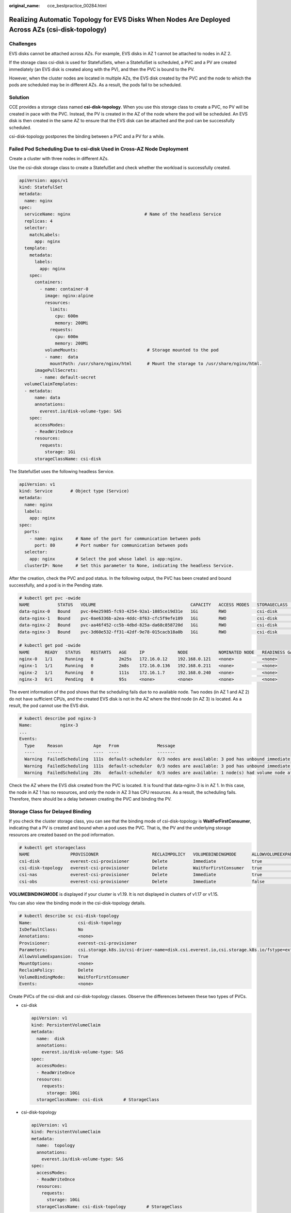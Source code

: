 :original_name: cce_bestpractice_00284.html

.. _cce_bestpractice_00284:

Realizing Automatic Topology for EVS Disks When Nodes Are Deployed Across AZs (csi-disk-topology)
=================================================================================================

Challenges
----------

EVS disks cannot be attached across AZs. For example, EVS disks in AZ 1 cannot be attached to nodes in AZ 2.

If the storage class csi-disk is used for StatefulSets, when a StatefulSet is scheduled, a PVC and a PV are created immediately (an EVS disk is created along with the PV), and then the PVC is bound to the PV.

However, when the cluster nodes are located in multiple AZs, the EVS disk created by the PVC and the node to which the pods are scheduled may be in different AZs. As a result, the pods fail to be scheduled.

|image1|

Solution
--------

CCE provides a storage class named **csi-disk-topology**. When you use this storage class to create a PVC, no PV will be created in pace with the PVC. Instead, the PV is created in the AZ of the node where the pod will be scheduled. An EVS disk is then created in the same AZ to ensure that the EVS disk can be attached and the pod can be successfully scheduled.

csi-disk-topology postpones the binding between a PVC and a PV for a while.

|image2|

Failed Pod Scheduling Due to csi-disk Used in Cross-AZ Node Deployment
----------------------------------------------------------------------

Create a cluster with three nodes in different AZs.

Use the csi-disk storage class to create a StatefulSet and check whether the workload is successfully created.

.. code-block::

   apiVersion: apps/v1
   kind: StatefulSet
   metadata:
     name: nginx
   spec:
     serviceName: nginx                             # Name of the headless Service
     replicas: 4
     selector:
       matchLabels:
         app: nginx
     template:
       metadata:
         labels:
           app: nginx
       spec:
         containers:
           - name: container-0
             image: nginx:alpine
             resources:
               limits:
                 cpu: 600m
                 memory: 200Mi
               requests:
                 cpu: 600m
                 memory: 200Mi
             volumeMounts:                           # Storage mounted to the pod
             - name:  data
               mountPath: /usr/share/nginx/html      # Mount the storage to /usr/share/nginx/html.
         imagePullSecrets:
           - name: default-secret
     volumeClaimTemplates:
     - metadata:
         name: data
         annotations:
           everest.io/disk-volume-type: SAS
       spec:
         accessModes:
         - ReadWriteOnce
         resources:
           requests:
             storage: 1Gi
         storageClassName: csi-disk

The StatefulSet uses the following headless Service.

.. code-block::

   apiVersion: v1
   kind: Service       # Object type (Service)
   metadata:
     name: nginx
     labels:
       app: nginx
   spec:
     ports:
       - name: nginx     # Name of the port for communication between pods
         port: 80        # Port number for communication between pods
     selector:
       app: nginx        # Select the pod whose label is app:nginx.
     clusterIP: None     # Set this parameter to None, indicating the headless Service.

After the creation, check the PVC and pod status. In the following output, the PVC has been created and bound successfully, and a pod is in the Pending state.

.. code-block::

   # kubectl get pvc -owide
   NAME           STATUS   VOLUME                                     CAPACITY   ACCESS MODES   STORAGECLASS   AGE   VOLUMEMODE
   data-nginx-0   Bound    pvc-04e25985-fc93-4254-92a1-1085ce19d31e   1Gi        RWO            csi-disk       64s   Filesystem
   data-nginx-1   Bound    pvc-0ae6336b-a2ea-4ddc-8f63-cfc5f9efe189   1Gi        RWO            csi-disk       47s   Filesystem
   data-nginx-2   Bound    pvc-aa46f452-cc5b-4dbd-825a-da68c858720d   1Gi        RWO            csi-disk       30s   Filesystem
   data-nginx-3   Bound    pvc-3d60e532-ff31-42df-9e78-015cacb18a0b   1Gi        RWO            csi-disk       14s   Filesystem

   # kubectl get pod -owide
   NAME      READY   STATUS    RESTARTS   AGE     IP             NODE            NOMINATED NODE   READINESS GATES
   nginx-0   1/1     Running   0          2m25s   172.16.0.12    192.168.0.121   <none>           <none>
   nginx-1   1/1     Running   0          2m8s    172.16.0.136   192.168.0.211   <none>           <none>
   nginx-2   1/1     Running   0          111s    172.16.1.7     192.168.0.240   <none>           <none>
   nginx-3   0/1     Pending   0          95s     <none>         <none>          <none>           <none>

The event information of the pod shows that the scheduling fails due to no available node. Two nodes (in AZ 1 and AZ 2) do not have sufficient CPUs, and the created EVS disk is not in the AZ where the third node (in AZ 3) is located. As a result, the pod cannot use the EVS disk.

.. code-block::

   # kubectl describe pod nginx-3
   Name:           nginx-3
   ...
   Events:
     Type     Reason            Age   From               Message
     ----     ------            ----  ----               -------
     Warning  FailedScheduling  111s  default-scheduler  0/3 nodes are available: 3 pod has unbound immediate PersistentVolumeClaims.
     Warning  FailedScheduling  111s  default-scheduler  0/3 nodes are available: 3 pod has unbound immediate PersistentVolumeClaims.
     Warning  FailedScheduling  28s   default-scheduler  0/3 nodes are available: 1 node(s) had volume node affinity conflict, 2 Insufficient cpu.

Check the AZ where the EVS disk created from the PVC is located. It is found that data-nginx-3 is in AZ 1. In this case, the node in AZ 1 has no resources, and only the node in AZ 3 has CPU resources. As a result, the scheduling fails. Therefore, there should be a delay between creating the PVC and binding the PV.

Storage Class for Delayed Binding
---------------------------------

If you check the cluster storage class, you can see that the binding mode of csi-disk-topology is **WaitForFirstConsumer**, indicating that a PV is created and bound when a pod uses the PVC. That is, the PV and the underlying storage resources are created based on the pod information.

.. code-block::

   # kubectl get storageclass
   NAME                PROVISIONER                     RECLAIMPOLICY   VOLUMEBINDINGMODE      ALLOWVOLUMEEXPANSION   AGE
   csi-disk            everest-csi-provisioner         Delete          Immediate              true                   156m
   csi-disk-topology   everest-csi-provisioner         Delete          WaitForFirstConsumer   true                   156m
   csi-nas             everest-csi-provisioner         Delete          Immediate              true                   156m
   csi-obs             everest-csi-provisioner         Delete          Immediate              false                  156m

**VOLUMEBINDINGMODE** is displayed if your cluster is v1.19. It is not displayed in clusters of v1.17 or v1.15.

You can also view the binding mode in the csi-disk-topology details.

.. code-block::

   # kubectl describe sc csi-disk-topology
   Name:                  csi-disk-topology
   IsDefaultClass:        No
   Annotations:           <none>
   Provisioner:           everest-csi-provisioner
   Parameters:            csi.storage.k8s.io/csi-driver-name=disk.csi.everest.io,csi.storage.k8s.io/fstype=ext4,everest.io/disk-volume-type=SAS,everest.io/passthrough=true
   AllowVolumeExpansion:  True
   MountOptions:          <none>
   ReclaimPolicy:         Delete
   VolumeBindingMode:     WaitForFirstConsumer
   Events:                <none>

Create PVCs of the csi-disk and csi-disk-topology classes. Observe the differences between these two types of PVCs.

-  csi-disk

   .. code-block::

      apiVersion: v1
      kind: PersistentVolumeClaim
      metadata:
        name:  disk
        annotations:
          everest.io/disk-volume-type: SAS
      spec:
        accessModes:
        - ReadWriteOnce
        resources:
          requests:
            storage: 10Gi
        storageClassName: csi-disk        # StorageClass

-  csi-disk-topology

   .. code-block::

      apiVersion: v1
      kind: PersistentVolumeClaim
      metadata:
        name:  topology
        annotations:
          everest.io/disk-volume-type: SAS
      spec:
        accessModes:
        - ReadWriteOnce
        resources:
          requests:
            storage: 10Gi
        storageClassName: csi-disk-topology        # StorageClass

View the PVC details. As shown below, the csi-disk PVC is in Bound state and the csi-disk-topology PVC is in Pending state.

.. code-block::

   # kubectl create -f pvc1.yaml
   persistentvolumeclaim/disk created
   # kubectl create -f pvc2.yaml
   persistentvolumeclaim/topology created
   # kubectl get pvc
   NAME           STATUS    VOLUME                                     CAPACITY   ACCESS MODES   STORAGECLASS        AGE
   disk           Bound     pvc-88d96508-d246-422e-91f0-8caf414001fc   10Gi       RWO            csi-disk            18s
   topology       Pending                                                                        csi-disk-topology   2s

View details about the csi-disk-topology PVC. You can see that "waiting for first consumer to be created before binding" is displayed in the event, indicating that the PVC is bound after the consumer (pod) is created.

.. code-block::

   # kubectl describe pvc topology
   Name:          topology
   Namespace:     default
   StorageClass:  csi-disk-topology
   Status:        Pending
   Volume:
   Labels:        <none>
   Annotations:   everest.io/disk-volume-type: SAS
   Finalizers:    [kubernetes.io/pvc-protection]
   Capacity:
   Access Modes:
   VolumeMode:    Filesystem
   Used By:       <none>
   Events:
     Type    Reason                Age               From                         Message
     ----    ------                ----              ----                         -------
     Normal  WaitForFirstConsumer  5s (x3 over 30s)  persistentvolume-controller  waiting for first consumer to be created before binding

Create a workload that uses the PVC. Set the PVC name to **topology**.

.. code-block::

   apiVersion: apps/v1
   kind: Deployment
   metadata:
     name: nginx-deployment
   spec:
     selector:
       matchLabels:
         app: nginx
     replicas: 1
     template:
       metadata:
         labels:
           app: nginx
       spec:
         containers:
         - image: nginx:alpine
           name: container-0
           volumeMounts:
           - mountPath: /tmp                                # Mount path
             name: topology-example
         restartPolicy: Always
         volumes:
         - name: topology-example
           persistentVolumeClaim:
             claimName:  topology                       # PVC name

After the PVC is created, check the PVC details. You can see that the PVC is bound successfully.

.. code-block::

   # kubectl describe pvc topology
   Name:          topology
   Namespace:     default
   StorageClass:  csi-disk-topology
   Status:        Bound
   ....
   Used By:       nginx-deployment-fcd9fd98b-x6tbs
   Events:
     Type    Reason                 Age                   From                                                                                                  Message
     ----    ------                 ----                  ----                                                                                                  -------
     Normal  WaitForFirstConsumer   84s (x26 over 7m34s)  persistentvolume-controller                                                                           waiting for first consumer to be created before binding
     Normal  Provisioning           54s                   everest-csi-provisioner_everest-csi-controller-7965dc48c4-5k799_2a6b513e-f01f-4e77-af21-6d7f8d4dbc98  External provisioner is provisioning volume for claim "default/topology"
     Normal  ProvisioningSucceeded  52s                   everest-csi-provisioner_everest-csi-controller-7965dc48c4-5k799_2a6b513e-f01f-4e77-af21-6d7f8d4dbc98  Successfully provisioned volume pvc-9a89ea12-4708-4c71-8ec5-97981da032c9

Using csi-disk-topology in Cross-AZ Node Deployment
---------------------------------------------------

The following uses csi-disk-topology to create a StatefulSet with the same configurations used in the preceding example.

.. code-block::

     volumeClaimTemplates:
     - metadata:
         name: data
         annotations:
           everest.io/disk-volume-type: SAS
       spec:
         accessModes:
         - ReadWriteOnce
         resources:
           requests:
             storage: 1Gi
         storageClassName: csi-disk-topology

After the creation, check the PVC and pod status. As shown in the following output, the PVC and pod can be created successfully. The nginx-3 pod is created on the node in AZ 3.

.. code-block::

   # kubectl get pvc -owide
   NAME           STATUS   VOLUME                                     CAPACITY   ACCESS MODES   STORAGECLASS        AGE   VOLUMEMODE
   data-nginx-0   Bound    pvc-43802cec-cf78-4876-bcca-e041618f2470   1Gi        RWO            csi-disk-topology   55s   Filesystem
   data-nginx-1   Bound    pvc-fc942a73-45d3-476b-95d4-1eb94bf19f1f   1Gi        RWO            csi-disk-topology   39s   Filesystem
   data-nginx-2   Bound    pvc-d219f4b7-e7cb-4832-a3ae-01ad689e364e   1Gi        RWO            csi-disk-topology   22s   Filesystem
   data-nginx-3   Bound    pvc-b54a61e1-1c0f-42b1-9951-410ebd326a4d   1Gi        RWO            csi-disk-topology   9s    Filesystem

   # kubectl get pod -owide
   NAME      READY   STATUS    RESTARTS   AGE   IP             NODE            NOMINATED NODE   READINESS GATES
   nginx-0   1/1     Running   0          65s   172.16.1.8     192.168.0.240   <none>           <none>
   nginx-1   1/1     Running   0          49s   172.16.0.13    192.168.0.121   <none>           <none>
   nginx-2   1/1     Running   0          32s   172.16.0.137   192.168.0.211   <none>           <none>
   nginx-3   1/1     Running   0          19s   172.16.1.9     192.168.0.240   <none>           <none>

.. |image1| image:: /_static/images/en-us_image_0000001113962636.png
.. |image2| image:: /_static/images/en-us_image_0000001160642447.png
